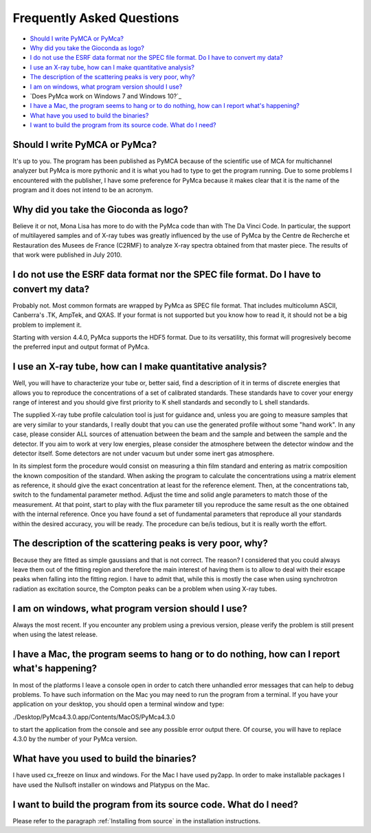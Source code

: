 Frequently Asked Questions
==========================

- `Should I write PyMCA or PyMca?`_
- `Why did you take the Gioconda as logo?`_
- `I do not use the ESRF data format nor the SPEC file format. Do I have to convert my data?`_
- `I use an X-ray tube, how can I make quantitative analysis?`_
- `The description of the scattering peaks is very poor, why?`_
- `I am on windows, what program version should I use?`_
- `Does PyMca work on Windows 7 and Windows 10?`_
- `I have a Mac, the program seems to hang or to do nothing, how can I report what's happening?`_
- `What have you used to build the binaries?`_
- `I want to build the program from its source code. What do I need?`_

Should I write PyMCA or PyMca?
------------------------------

It's up to you. The program has been published as PyMCA because of the scientific use of MCA for multichannel analyzer but PyMca is more pythonic and it is what you had to type to get the program running. Due to some problems I encountered with the publisher, I have some preference for PyMca because it makes clear that it is the name of the program and it does not intend to be an acronym.

Why did you take the Gioconda as logo?
--------------------------------------

Believe it or not, Mona Lisa has more to do with the PyMca code than with The Da Vinci Code. In particular, the support of multilayered samples and of X-ray tubes was greatly influenced by the use of PyMca by the Centre de Recherche et Restauration des Musees de France (C2RMF) to analyze X-ray spectra obtained from that master piece. The results of that work were published in July 2010.

I do not use the ESRF data format nor the SPEC file format. Do I have to convert my data?
-----------------------------------------------------------------------------------------

Probably not. Most common formats are wrapped by PyMca as SPEC file format. That includes multicolumn ASCII, Canberra's .TK, AmpTek, and QXAS. If your format is not supported but you know how to read it, it should not be a big problem to implement it.

Starting with version 4.4.0, PyMca supports the HDF5 format. Due to its versatility, this format will progresively become the preferred input and output format of PyMca.

I use an X-ray tube, how can I make quantitative analysis?
----------------------------------------------------------

Well, you will have to characterize your tube or, better said, find a description of it in terms of discrete energies that allows you to reproduce the concentrations of a set of calibrated standards. These standards have to cover your energy range of interest and you should give first priority to K shell standards and secondly to L shell standards.

The supplied X-ray tube profile calculation tool is just for guidance and, unless you are going to measure samples that are very similar to your standards, I really doubt that you can use the generated profile without some "hand work". In any case, please consider ALL sources of attenuation between the beam and the sample and between the sample and the detector. If you aim to work at very low energies, please consider the atmosphere between the detector window and the detector itself. Some detectors are not under vacuum but under some inert gas atmosphere.

In its simplest form the procedure would consist on measuring a thin film standard and entering as matrix composition the known composition of the standard. When asking the program to calculate the concentrations using a matrix element as reference, it should give the exact concentration at least for the reference element. Then, at the concentrations tab,  switch to the fundamental parameter method. Adjust the time and solid angle parameters to match those of the measurement. At that point, start to play with the flux parameter till you reproduce the same result as the one obtained with the internal reference. Once you have found a set of fundamental parameters that reproduce all your standards within the desired accuracy, you will be ready. The procedure can be/is tedious, but it is really worth the effort.

The description of the scattering peaks is very poor, why?
----------------------------------------------------------

Because they are fitted as simple gaussians and that is not correct. The reason? I considered that you could always leave them out of the fitting region and therefore the main interest of having them is to allow to deal with their escape peaks when falling  into the fitting region. I have to admit that, while this is mostly the case when using synchrotron radiation as excitation source, the Compton peaks can be a problem when using X-ray tubes.

I am on windows, what program version should I use?
---------------------------------------------------

Always the most recent. If you encounter any problem using a previous version, please verify the problem is still present when using the latest release.

I have a Mac, the program seems to hang or to do nothing, how can I report what's happening?
--------------------------------------------------------------------------------------------

In most of the platforms I leave a console open in order to catch there unhandled error messages that can help to debug problems. To have such information on the Mac you may need to run the program from a terminal. If you have your application on your desktop, you should open a terminal window and type:

./Desktop/PyMca4.3.0.app/Contents/MacOS/PyMca4.3.0

to start the application from the console and see any possible error output there. Of course, you will have to replace 4.3.0 by the number of your PyMca version.

What have you used to build the binaries?
-----------------------------------------

I have used cx_freeze on linux and windows. For the Mac I have used py2app. In order to make installable packages I have used the Nullsoft installer on windows and Platypus on the Mac.

I want to build the program from its source code. What do I need?
-----------------------------------------------------------------

Please refer to the paragraph :ref:`Installing from source` in the installation instructions.

